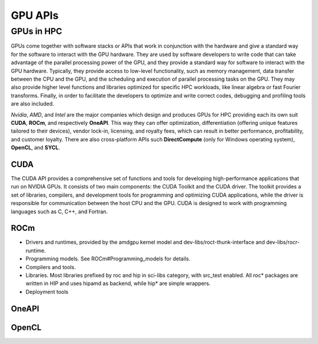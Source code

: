 .. _gpu-platforms:

GPU APIs
========

.. questions::

   - q1
   - q2

.. objectives::

   - o1
   - o2

.. instructor-note::

   - X min teaching
   - X min exercises

GPUs in HPC
-----------

GPUs come together with software stacks or APIs that  work in conjunction with the hardware and give a standard way for the software to interact with the GPU hardware. They  are used by software developers to write code that can take advantage of the parallel processing power of the GPU, and they provide a standard way for software to interact with the GPU hardware. Typically, they provide access to low-level functionality, such as memory management, data transfer between the CPU and the GPU, and the scheduling and execution of parallel processing tasks on the GPU. They may also provide higher level functions and libraries optimized for specific HPC  workloads, like linear algebra or fast Fourier transforms. Finally, in order to facilitate the developers to optimize and write correct codes, debugging  and profiling tools are also included. 

*Nvidia*, *AMD*, and *Intel* are the major companies which design and produces GPUs for HPC providing each its own suit **CUDA**, **ROCm**, and respectively **OneAPI**. This way they can offer optimization, differentiation (offering unique features tailored to their devices), vendor lock-in, licensing, and royalty fees, which can result in better performance, profitability, and customer loyalty. 
There are also cross-platform APIs such **DirectCompute** (only for Windows operating system), **OpenCL**, and **SYCL**.


CUDA
~~~~~~
The CUDA API provides a comprehensive set of functions and tools for developing high-performance applications that run on NVIDIA GPUs. It consists of two main components: the CUDA Toolkit and the CUDA driver. The toolkit provides a set of libraries, compilers, and development tools for programming and optimizing CUDA applications, while the driver is responsible for communication between the host CPU and the GPU. CUDA is designed to work with programming languages such as C, C++, and Fortran.


ROCm
~~~~

* Drivers and runtimes, provided by the amdgpu kernel model and dev-libs/roct-thunk-interface and dev-libs/rocr-runtime.
* Programming models. See ROCm#Programming_models for details.
* Compilers and tools. 
* Libraries. Most libraries prefixed by roc and hip in sci-libs category, with src_test enabled. All roc* packages are written in HIP and uses hipamd as backend, while hip* are simple wrappers.
* Deployment tools

OneAPI
~~~~~~


OpenCL
~~~~~~ 

.. keypoints::

   - k1
   - k2
